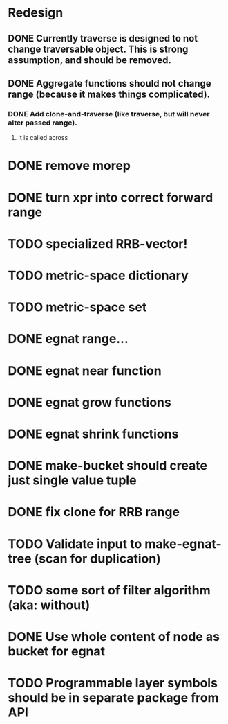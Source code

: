 * Redesign
** DONE Currently traverse is designed to not change traversable object. This is strong assumption, and should be removed.
   CLOSED: [2018-03-04 nie 18:24]
** DONE Aggregate functions should not change range (because it makes things complicated).
   CLOSED: [2018-02-12 pon 10:30]
*** DONE Add clone-and-traverse (like traverse, but will never alter passed range).
    CLOSED: [2018-02-12 pon 10:30]
**** It is called across
* DONE remove morep
  CLOSED: [2018-02-14 śro 08:06]
* DONE turn xpr into correct forward range
  CLOSED: [2018-02-16 pią 13:54]
* TODO specialized RRB-vector!
* TODO metric-space dictionary
* TODO metric-space set
* DONE egnat range...
  CLOSED: [2018-03-06 Tue 15:58]
* DONE egnat near function
  CLOSED: [2018-03-07 Wed 13:13]
* DONE egnat grow functions
  CLOSED: [2018-04-04 śro 13:42]
* DONE egnat shrink functions
  CLOSED: [2018-04-04 śro 13:42]
* DONE make-bucket should create just single value tuple
  CLOSED: [2018-03-05 pon 21:11]
* DONE fix clone for RRB range
  CLOSED: [2018-03-07 Wed 13:13]
* TODO Validate input to make-egnat-tree (scan for duplication)
* TODO some sort of filter algorithm (aka: without)
* DONE Use whole content of node as bucket for egnat
  CLOSED: [2018-04-05 czw 06:49]
* TODO Programmable layer symbols should be in separate package from API
